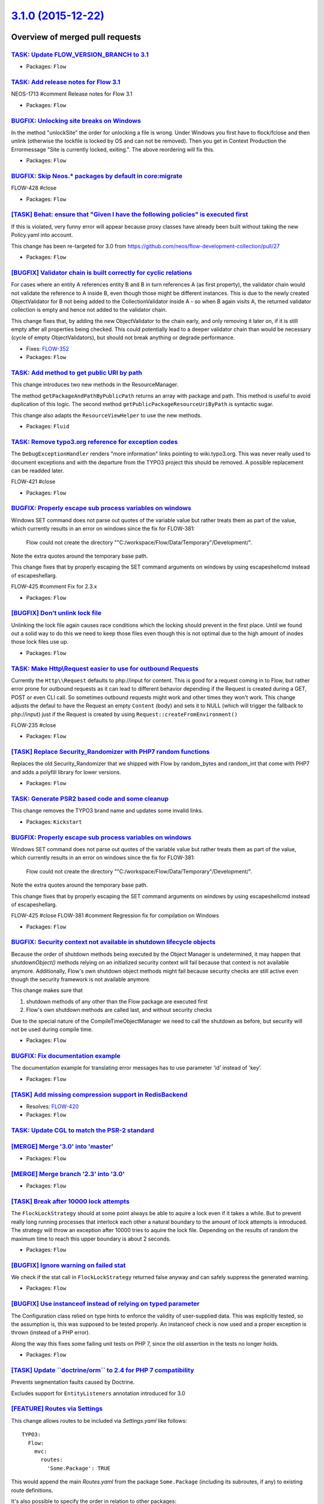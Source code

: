 `3.1.0 (2015-12-22) <https://github.com/neos/flow-development-collection/releases/tag/3.1.0>`_
==============================================================================================

Overview of merged pull requests
~~~~~~~~~~~~~~~~~~~~~~~~~~~~~~~~

`TASK: Update FLOW_VERSION_BRANCH to 3.1 <https://github.com/neos/flow-development-collection/pull/194>`_
---------------------------------------------------------------------------------------------------------

* Packages: ``Flow``

`TASK: Add release notes for Flow 3.1 <https://github.com/neos/flow-development-collection/pull/193>`_
------------------------------------------------------------------------------------------------------

NEOS-1713 #comment Release notes for Flow 3.1

* Packages: ``Flow``

`BUGFIX: Unlocking site breaks on Windows <https://github.com/neos/flow-development-collection/pull/191>`_
----------------------------------------------------------------------------------------------------------

In the method "unlockSite" the order for unlocking a file is wrong. Under Windows you first have to flock/fclose and then unlink (otherwise the lockfile is locked by OS and can not be removed). Then you get in Context Production the Errormessage "Site is currently locked, exiting.". The above reordering will fix this.

* Packages: ``Flow``

`BUGFIX: Skip Neos.* packages by default in core:migrate <https://github.com/neos/flow-development-collection/pull/192>`_
-------------------------------------------------------------------------------------------------------------------------

FLOW-428 #close

* Packages: ``Flow``

`[TASK] Behat: ensure that "Given I have the following policies" is executed first <https://github.com/neos/flow-development-collection/pull/124>`_
---------------------------------------------------------------------------------------------------------------------------------------------------


If this is violated, very funny error will appear because proxy
classes have already been built without taking the new Policy.yaml
into account.

This change has been re-targeted for 3.0 from https://github.com/neos/flow-development-collection/pull/27

* Packages: ``Flow``

`[BUGFIX] Validator chain is built correctly for cyclic relations <https://github.com/neos/flow-development-collection/pull/109>`_
----------------------------------------------------------------------------------------------------------------------------------

For cases where an entity A references entity B and B in turn
references A (as first property), the validator chain would not
validate the reference to A inside B, even though those might be
different instances.
This is due to the newly created ObjectValidator for B not being added
to the CollectionValidator inside A - so when B again visits A, the
returned validator collection is empty and hence not added to the
validator chain.

This change fixes that, by adding the new ObjectValidator to the chain
early, and only removing it later on, if it is still empty after all
properties being checked. This could potentially lead to a deeper
validator chain than would be necessary (cycle of empty ObjectValidators),
but should not break anything or degrade performance.

* Fixes: `FLOW-352 <https://jira.neos.io/browse/FLOW-352>`_
* Packages: ``Flow``

`TASK: Add method to get public URI by path <https://github.com/neos/flow-development-collection/pull/188>`_
------------------------------------------------------------------------------------------------------------

This change introduces two new methods in the ResourceManager.

The method ``getPackageAndPathByPublicPath`` returns an array with package and
path. This method is useful to avoid duplication of this logic. The second method ``getPublicPackageResourceUriByPath`` is syntactic sugar.

This change also adapts the ``ResourceViewHelper`` to use the new methods.

* Packages: ``Fluid``

`TASK: Remove typo3.org reference for exception codes <https://github.com/neos/flow-development-collection/pull/190>`_
----------------------------------------------------------------------------------------------------------------------

The ``DebugExceptionHandler`` renders "more information" links
pointing to  wiki.typo3.org. This was never really used to document
exceptions and with the departure from the TYPO3 project this should
be removed. A possible replacement can be readded later.

FLOW-421 #close

* Packages: ``Flow``

`BUGFIX: Properly escape sub process variables on windows <https://github.com/neos/flow-development-collection/pull/184>`_
--------------------------------------------------------------------------------------------------------------------------

Windows SET command does not parse out quotes of the variable value but rather treats them as part of the value,
which currently results in an error on windows since the fix for FLOW-381:

  Flow could not create the directory
  ""C:/workspace/Flow/Data/Temporary"/Development/".

Note the extra quotes around the temporary base path.

This change fixes that by properly escaping the SET command arguments on windows by using escapeshellcmd instead
of escapeshellarg.

FLOW-425 #comment Fix for 2.3.x

* Packages: ``Flow``

`[BUGFIX] Don't unlink lock file <https://github.com/neos/flow-development-collection/pull/179>`_
-------------------------------------------------------------------------------------------------

Unlinking the lock file again causes race conditions which the
locking should prevent in the first place. Until we found out a
solid way to do this we need to keep those files even though
this is not optimal due to the high amount of inodes those lock
files use up.

* Packages: ``Flow``

`TASK: Make Http\\Request easier to use for outbound Requests <https://github.com/neos/flow-development-collection/pull/149>`_
-----------------------------------------------------------------------------------------------------------------------------

Currently the ``Http\\Request`` defaults to php://input for
content. This is good for a request coming in to Flow, but rather
error prone for outbound requests as it can lead to different behavior
depending if the Request is created during a GET, POST or even CLI
call. So sometimes outbound requests might work and other times they
won't work. This change adjusts the defaul to have the Request an
empty ``Content`` (body) and sets it to NULL (which will trigger the
fallback to php://input) just if the Request is created by using
``Request::createFromEnvironment()``

FLOW-235 #close

* Packages: ``Flow``

`[TASK] Replace Security_Randomizer with PHP7 random functions <https://github.com/neos/flow-development-collection/pull/139>`_
-------------------------------------------------------------------------------------------------------------------------------

Replaces the old Security_Randomizer that we shipped with Flow
by random_bytes and random_int that come with PHP7 and adds a
polyfill library for lower versions.

* Packages: ``Flow``

`TASK: Generate PSR2 based code and some cleanup <https://github.com/neos/flow-development-collection/pull/175>`_
-----------------------------------------------------------------------------------------------------------------

This change removes the TYPO3 brand name and updates some invalid links.

* Packages: ``Kickstart``

`BUGFIX: Properly escape sub process variables on windows <https://github.com/neos/flow-development-collection/pull/182>`_
--------------------------------------------------------------------------------------------------------------------------

Windows SET command does not parse out quotes of the variable value but rather treats them as part of the value, which currently results in an error on windows since the fix for FLOW-381:

    Flow could not create the directory
    ""C:/workspace/Flow/Data/Temporary"/Development/".

Note the extra quotes around the temporary base path.

This change fixes that by properly escaping the SET command arguments on windows by using escapeshellcmd instead of escapeshellarg.

FLOW-425 #close
FLOW-381 #comment Regression fix for compilation on Windows

* Packages: ``Flow``

`BUGFIX: Security context not available in shutdown lifecycle objects <https://github.com/neos/flow-development-collection/pull/181>`_
--------------------------------------------------------------------------------------------------------------------------------------

Because the order of shutdown methods being executed by the Object
Manager is undetermined, it may happen that `shutdownObject()` methods
relying on an initialized security context will fail because that
context is not available anymore. Additionally, Flow's own shutdown
object methods might fail because security checks are still active
even though the security framework is not available anymore.

This change makes sure that

1. shutdown methods of any other than the Flow package are executed first
2. Flow's own shutdown methods are called last, and without security checks

Due to the special nature of the CompileTimeObjectManager
we need to call the shutdown as before, but security will not
be used during compile time.

* Packages: ``Flow``

`BUGFIX: Fix documentation example <https://github.com/neos/flow-development-collection/pull/180>`_
---------------------------------------------------------------------------------------------------

The documentation example for translating error messages has to use parameter 'id' instead of 'key'.

* Packages: ``Flow``

`[TASK] Add missing compression support in RedisBackend <https://github.com/neos/flow-development-collection/pull/141>`_
------------------------------------------------------------------------------------------------------------------------

* Resolves: `FLOW-420 <https://jira.neos.io/browse/FLOW-420>`_
* Packages: ``Flow``

`TASK: Update CGL to match the PSR-2 standard <https://github.com/neos/flow-development-collection/pull/54>`_
-------------------------------------------------------------------------------------------------------------

`[MERGE] Merge '3.0' into 'master' <https://github.com/neos/flow-development-collection/pull/177>`_
---------------------------------------------------------------------------------------------------

* Packages: ``Flow``

`[MERGE] Merge branch '2.3' into '3.0' <https://github.com/neos/flow-development-collection/pull/176>`_
-------------------------------------------------------------------------------------------------------

* Packages: ``Flow``

`[TASK] Break after 10000 lock attempts <https://github.com/neos/flow-development-collection/pull/174>`_
--------------------------------------------------------------------------------------------------------

The ``FlockLockStrategy`` should at some point always be able
to aquire a lock even if it takes a while. But to prevent really
long running processes that interlock each other a natural
boundary to the amount of lock attempts is introduced.
The strategy will throw an exception after 10000 tries to aquire
the lock file. Depending on the results of random the maximum time
to reach this upper boundary is about 2 seconds.

* Packages: ``Flow``

`[BUGFIX] Ignore warning on failed stat <https://github.com/neos/flow-development-collection/pull/173>`_
--------------------------------------------------------------------------------------------------------

We check if the stat call in ``FlockLockStrategy`` returned false anyway and
can safely suppress the generated warning.

* Packages: ``Flow``

`[BUGFIX] Use instanceof instead of relying on typed parameter <https://github.com/neos/flow-development-collection/pull/169>`_
-------------------------------------------------------------------------------------------------------------------------------

The Configuration class relied on type hints to enforce the validity
of user-supplied data. This was explicitly tested, so the assumption is,
this was supposed to be tested properly. An instanceof check is now used
and a proper exception is thrown (instead of a PHP error).

Along the way this fixes some failing unit tests on PHP 7, since the old
assertion in the tests no longer holds.

* Packages: ``Flow``

`[TASK] Update \`\`doctrine/orm\`\` to 2.4 for PHP 7 compatibility <https://github.com/neos/flow-development-collection/pull/162>`_
-----------------------------------------------------------------------------------------------------------------------------------

Prevents segmentation faults caused by Doctrine.

Excludes support for ``EntityListeners`` annotation introduced for 3.0

`[FEATURE] Routes via Settings <https://github.com/neos/flow-development-collection/pull/129>`_
-----------------------------------------------------------------------------------------------

This change allows routes to be included via `Settings.yaml` like follows::

    TYPO3:
      Flow:
        mvc:
          routes:
            'Some.Package': TRUE

This would append the main `Routes.yaml` from the package
``Some.Package`` (including its subroutes, if any) to existing
route definitions.

It's also possible to specify the order in relation to other packages::

    TYPO3:
      Flow:
        mvc:
          routes:
            'SomeOther.Package':
              position: 'before Some.Package'

This will add the ``SomeOther.Package`` routes *before* the routes
of ``Some.Package`` (if those are included).

*NOTE:* Routes included via main `Configuration/Routes.yaml` will
*always* be included first, it's not possible to add routes before or
in between those via the new setting.
Thus it's recommended to remove the main `Routes.yaml` and include
routes via `Settings.yaml` instead.

For the Flow Routes this could look like::

    TYPO3:
      Flow:
        mvc:
          routes:
            'TYPO3.Flow':
              position: 'start'

* Resolves: `FLOW-411 <https://jira.neos.io/browse/FLOW-411>`_
* Packages: ``Flow``

`[TASK] Tweak routing documentation <https://github.com/neos/flow-development-collection/pull/170>`_
----------------------------------------------------------------------------------------------------

Adjust Routing chapter to the placeholder support
in routing defaults introduced with FLOW-76

* Related: `FLOW-76 <https://jira.neos.io/browse/FLOW-76>`_
* Packages: ``Flow``

`[BUGFIX] Support for special characters in \`\`PositionalArraySorter\`\` keys <https://github.com/neos/flow-development-collection/pull/171>`_
-----------------------------------------------------------------------------------------------------------------------------------------------

When using the ``PositionalArraySorter`` one can position keys
relative to other keys with ``before/after <key>``.
But for the ``<key>`` only ``[a-zA-Z0-9]`` were allowed limiting the
functionality especially when dealing with package keys that contain
a dot.

This change adjusts the regular expression to allow any string to be
referenced.

* Fixes: `FLOW-422 <https://jira.neos.io/browse/FLOW-422>`_
* Packages: ``Flow``

`[!!!][FEATURE] Monitor successful authentication date and failed authentications <https://github.com/neos/flow-development-collection/pull/127>`_
--------------------------------------------------------------------------------------------------------------------------------------------------

To improve security, it is helpful to show the last successful authentication
and the failed authentication count since last successful authentication to the
user.

* Packages: ``Flow``

`[BUGFIX] Now extends DateTime for backwards compatibility <https://github.com/neos/flow-development-collection/pull/167>`_
---------------------------------------------------------------------------------------------------------------------------

This partially reverts ```6b1448d2c540d79e882f527449e05660bc5095e3 <https://github.com/neos/flow-development-collection/commit/6b1448d2c540d79e882f527449e05660bc5095e3>`_``
which changed ``\\TYPO3\\Flow\\Utility\\Now`` to extend the
``DateTimeImmutable`` class introduced with PHP 5.5.
As this is potentially breaking this part of the change is reverted
and will be reintroduced as breaking change in the next major
version.

* Packages: ``Flow``

`Add missing namespace import for @Flow\\Scope <https://github.com/neos/flow-development-collection/pull/165>`_
--------------------------------------------------------------------------------------------------------------

* Packages: ``Flow``

`[BUGFIX] Uniform variable syntax for proxy trait <https://github.com/neos/flow-development-collection/pull/166>`_
------------------------------------------------------------------------------------------------------------------

Fixes a leftover place which didn't use the uniform variable syntax
and therefore caused notices with PHP7.

* Packages: ``Flow``

`[TASK] Update merged composer manifest <https://github.com/neos/flow-development-collection/pull/161>`_
--------------------------------------------------------------------------------------------------------

`[TASK] PHP 7 compatibility <https://github.com/neos/flow-development-collection/pull/160>`_
--------------------------------------------------------------------------------------------

* Packages: ``Flow``

`[TASK] Add DBAL minimum version to make JSON type work <https://github.com/neos/flow-development-collection/pull/159>`_
------------------------------------------------------------------------------------------------------------------------

The Json column type is support in doctrine DBAL only from
version 2.5.0 onwards. The current dependencies allow
installing it but it won't happen automatically, this
change makes sure that dbal is installed in the right
version.

* Packages: ``Flow``

`[TASK] Add best practice config to travis.yml <https://github.com/neos/flow-development-collection/pull/158>`_
---------------------------------------------------------------------------------------------------------------

Adds some php configuration settings to the travis configuration
to reduce the possibility of heap corruption errors.

`[TASK] Adjust check for maximum path length <https://github.com/neos/flow-development-collection/pull/152>`_
-------------------------------------------------------------------------------------------------------------

The SimpleFileBackend did a check for maximum path length
on construction but reserved an arbitrary length of 23 for cache
entry identifiers. Many identifiers are longer though and so even
if the exception was not triggered cache entries could fail to be
written.
This change moves the check to after a failed cache writing attempt
to check against the actual cache entry path.

* Packages: ``Flow``

`[TASK] Finalize PHP 7 support <https://github.com/neos/flow-development-collection/pull/157>`_
-----------------------------------------------------------------------------------------------

This fixes a few remaining (test) incompatibilities with PHP 7.

`[TASK] Use wrapper for phpunit to catch segfaults <https://github.com/neos/flow-development-collection/pull/156>`_
-------------------------------------------------------------------------------------------------------------------

This uses a wrapper around the unit tests to handle an exit code of 139
as a non-error.

This happens when testing on Travis CI and while those error happen, we
cannot do much else about it.

`[BUGFIX] Lock files shouldn't be opened twice <https://github.com/neos/flow-development-collection/pull/155>`_
---------------------------------------------------------------------------------------------------------------

Prevents opening lock files twice, first in read then in
write mode. Only one open should happen if successful.
The change fixes that.

* Packages: ``Flow``

`[BUGFIX] Fix PHP 5.3 compatibility issues <https://github.com/neos/flow-development-collection/pull/153>`_
-----------------------------------------------------------------------------------------------------------

The 2.3 branch should be compatible to PHP 5.3, but since we did not have automated
testing in place on that version of PHP, some incompatibilties have crept in.

This fixes those issues and enables the unit and functional tests to be run on PHP 5.3
on Travis CI.

Also the Behat tests for Flow are run with this, since there is no reason they shouldn't.

`[BUGFIX] Use jsonb in JsonArrayType on PostgreSQL <https://github.com/neos/flow-development-collection/pull/80>`_
------------------------------------------------------------------------------------------------------------------

The `JsonArrayType` in Flow inherits from the same type in Doctrine DBAL.

That type uses the `json` format, which is not comparable in PostgreSQL,
something that leads to issues if you want to use `DISTINCT` in a query.
Starting with PostgreSQL 9.4 the `jsonb` type is available, and the DB
knows how to compare it, making distinct queries possible.

Neos uses that, so the easiest way to fix this is to always use `jsonb`
for our custom type. The downside: the minimum supported version is
raised to 9.4.

* Related: `FLOW-396 <https://jira.neos.io/browse/FLOW-396>`_
* Related: `NEOS-1627 <https://jira.neos.io/browse/NEOS-1627>`_

* Packages: ``Flow``

`Prevent invalid Cookie pairs from raising errors <https://github.com/neos/flow-development-collection/pull/144>`_
------------------------------------------------------------------------------------------------------------------

Formally a Cookie header should consist of semi-colon separated pairs
of ``key=value`` but some clients might sent invalid cookie headers
resulting in a notice raised when there was no equals sign to split a
pair on.

* Packages: ``Flow``

`[TASK] Remove unused method in SimpleFileBackend <https://github.com/neos/flow-development-collection/pull/151>`_
------------------------------------------------------------------------------------------------------------------

The ``generateTemporaryPathAndFilename`` is no longer in use
since the introduction of locking last year, it can therefore
be removed.

* Packages: ``Flow``

`[BUGFIX] FlockLockStrategy should clean up lock files <https://github.com/neos/flow-development-collection/pull/138>`_
-----------------------------------------------------------------------------------------------------------------------

The FlockLockStrategy creates files to apply the lock on.
These files reside in the temporary folder but are never cleaned
on releasing the Lock that means the amount of files in this folder
will increase over time unless the folder is cleared manually.

Additionally cleans the code a bit and reduces chance of race
conditions while creating the lock.

* Packages: ``Flow``

`[TASK] Remove typo3.org SSO provider from Flow <https://github.com/neos/flow-development-collection/pull/150>`_
----------------------------------------------------------------------------------------------------------------

This is no longer used and should have never been part of the framework
itself, to begin with.

* Packages: ``Flow``

`[TASK] Compile StreamWrapper implementations statically <https://github.com/neos/flow-development-collection/pull/7>`_
-----------------------------------------------------------------------------------------------------------------------

Reduce use of ReflectionService by compiling implementations of
``TYPO3\\Flow\\Resource\\Streams\\StreamWrapperInterface`` statically into
the StreamWrapperAdapter. This in itself wil not improve performance
because it was done in the ``ResourceManager`` before, but makes the
``ResourceManager`` somewhat cleaner and allows further refactorings
of that.

* Relates: `NEOS-1294 <https://jira.neos.io/browse/NEOS-1294>`_
* Packages: ``Flow``

`[DOCS] Fix typo in security code examples <https://github.com/neos/flow-development-collection/pull/140>`_
-----------------------------------------------------------------------------------------------------------

* Packages: ``Flow``

`[BUGFIX] Refresh first level roles cache on authentication <https://github.com/neos/flow-development-collection/pull/132>`_
----------------------------------------------------------------------------------------------------------------------------

As soon as an authentication process completes, roles might
have changed. Therefore we have to reinitialize the roles
first level cache in the security context.

* Fixes: `FLOW-415 <https://jira.neos.io/browse/FLOW-415>`_
* Packages: ``Flow``

`[BUGFIX] Remove references to „methodTaggedWith“ pointcut designator <https://github.com/neos/flow-development-collection/pull/147>`_
------------------------------------------------------------------------------------------------------------------------------------------

The pointcut designator „methodTaggedWith“ has been deprecated for 2.0 already.
This removes some leftover reference to this method.

* Fixes: `FLOW-417 <https://jira.neos.io/browse/FLOW-417>`_
* Packages: ``Flow``

`[TASK] Adjust generated proxy code to PHP 7 uniform variable syntax <https://github.com/neos/flow-development-collection/pull/148>`_
-------------------------------------------------------------------------------------------------------------------------------------

This change contains a fix in the "related entities" proxy class code
which makes the generated code PHP 7 compatible.

* Related: `NEOS-1608 <https://jira.neos.io/browse/NEOS-1608>`_
* Packages: ``Flow``

`[BUGFIX] Ignore race condition on cached Configuration include <https://github.com/neos/flow-development-collection/pull/135>`_
--------------------------------------------------------------------------------------------------------------------------------

It can happen that the cache include file was already removed
by a subrequest before getting to the unlink. The warning that
would follow can safely be ignored.

* Packages: ``Flow``

`[BUGFIX] Ignore injected properties for value hash generation <https://github.com/neos/flow-development-collection/pull/107>`_
-------------------------------------------------------------------------------------------------------------------------------

When injecting properties into a value object, an exception was thrown that
a closure is tried to be serialized. This was due to the hash generation
in PersistenceMagicAspect only skipping properties that are annotated as
transient.

This change makes the value hash generation resort to the class schema instead
of directly iterating all properties, since the class schema is already focused
on persistence relevant properties and hence contains no injected properties.

* Packages: ``Flow``

`[TASK] Adjust exception handling for compatibility with PHP 7 <https://github.com/neos/flow-development-collection/pull/143>`_
-------------------------------------------------------------------------------------------------------------------------------

This change adjusts the non-public API of Flow's exception handling to
fit the new exception types in PHP 7 (`\\Throwable`). It does not yet
take advantage of the new possibilities, but rather makes the existing
code compatible with both, PHP 5 and PHP 7.

* Packages: ``Flow`` ``Fluid``

`[BUGFIX] FastCGI compatible resources \`\`.htaccess\`\` file <https://github.com/neos/flow-development-collection/pull/137>`_
------------------------------------------------------------------------------------------------------------------------------

The ``.htaccess`` file in ``Web/_Resources`` contained php_flag,
which requires the ``mod_php`` module to be installed. Since FastCGI
setups don't have this module, an invalid command error is thrown.

In this change the flag is wrapped in ``IfModule`` tags to avoid that error,
and the ``SetHandler`` statement is added a second time in a ``Files`` tag
to avoid it being overwritten in certain cases.

* Packages: ``Flow``

`[BUGFIX] Roles are refreshed after setting authentication status <https://github.com/neos/flow-development-collection/pull/136>`_
----------------------------------------------------------------------------------------------------------------------------------

Otherwise getRoles() might act on the wrong value of the overall
authentication status stored in the authentication manager.

* Packages: ``Flow``

`[!!!][BUGFIX] Store site lock in Flow temporary base path <https://github.com/neos/flow-development-collection/pull/97>`_
--------------------------------------------------------------------------------------------------------------------------

Storing the site lock files in the system temporary directory
could lead to endless locks on some file systems.
This changes the site locks to be stored in the Flow temporary base
path again.

This is a breaking change because it removes the setting
``TYPO3.Flow.utility.environment.temporaryDirectoryBase`` in favor of
a new environment variable ``FLOW_PATH_TEMPORARY_BASE`` that allows for
changing the path if needed.

Background:

FLOW-348 introduced a new locking mechanism that stored lock files
in the systems default temporary folder determined via
``sys_get_temp_dir()``. On some systems files created there by the
PHP process could not be removed afterwards.

* Related: `FLOW-348 <https://jira.neos.io/browse/FLOW-348>`_
* Resolves: `FLOW-381 <https://jira.neos.io/browse/FLOW-381>`_

* Packages: ``Flow``

`[TASK] Add \`\`applicationPackageKey\`\` to settings schema <https://github.com/neos/flow-development-collection/pull/134>`_
-----------------------------------------------------------------------------------------------------------------------------

This adds the recently added ``applicationPackageKey`` setting to the YAML
schema for the core settings, to avoid false error reports when using
``configuration:validate``.

* Packages: ``Flow``

`[FEATURE] Setting for application name <https://github.com/neos/flow-development-collection/pull/128>`_
--------------------------------------------------------------------------------------------------------

This change introduces a new setting which allows developers to display
a custom application name and version in the ./flow help commands and
potentially elsewhere. For example, ./flow will display "Neos" and the
version number of the Neos package, when the command is run in a Neos
distribution.

The setting does not refer to the application name directly, but to a
package key. The specified package's meta data (Composer manifest) is
used to determine the application name and version. Since it is best
practice to use the "description" property of the Composer manifest for
specifying the application name, that field is used as the application
name in ./flow too (see also comments by Jordi at
https://github.com/composer/composer/issues/1140).

* Packages: ``Flow``

`[BUGFIX] Set correct request port if X-Forwarded-Proto is set <https://github.com/neos/flow-development-collection/pull/120>`_
-------------------------------------------------------------------------------------------------------------------------------

This fixes an issue resulting in wrong rendered URLs if Flow is accepting
request from a load balancer or proxy which is accessed via https
externally, sends the X-Forwarded-Proto header to Nginx but does not
specify the X-Forwarded-Port header.

For example, a load balancer (for example Google HTTP/HTTPS load
balancer) is accessible via https and terminates SSL. The load balancer
communicates with Nginx via http on port 80. Google only sends the
X-Forwarded-Proto header ("https") but not the port. URLs, for example
in an action URI of a form, are rendered wrongly.

An expected URL would be https://example.com/foo.html, however, the
rendered URL is https://example.com:80/foo.html

This change changes the behavior in `Request` so that if the
X-Forwarded-Proto header is set, but the X-Forwarded-Port header isn't,
the port is set to the standard port of the given protocol (80 / 443).

* Resolves: `FLOW-409 <https://jira.neos.io/browse/FLOW-409>`_
* Packages: ``Flow``

`[TASK] Fix misleading log message in logException() <https://github.com/neos/flow-development-collection/pull/125>`_
---------------------------------------------------------------------------------------------------------------------

When logException() is used to log an exception that has been caught,
the log will still say "Uncaught exception". This is misleading.

* Packages: ``Flow``

`[TASK] Use yaml_parse instead of yaml_parse_file <https://github.com/neos/flow-development-collection/pull/17>`_
-----------------------------------------------------------------------------------------------------------------

If the PECL yaml extension is used, it was not possible to load YAML
configuration files from 'resource://some/path' while this worked for
the Symfony YAML parser.

To align the functionality, the file content is now fetched using
file_get_contents() (which uses stream wrappers) and then passed to
yaml_parse().

* Packages: ``Flow``

`[BUGFIX] ResourceTypeConverter should return null for empty source <https://github.com/neos/flow-development-collection/pull/111>`_
------------------------------------------------------------------------------------------------------------------------------------

The given source can either be an array or a string and in both cases
an empty value would signify a value that cannot be converted and
probably stems from an empty input. In this case the converter
should return null immediately, otherwise it will go on with processing
the empty value and eventually ends up in returning a conversion error
which would be wrong.

* Packages: ``Flow`` ``Fluid``

`[TASK] Add hasRole to SecurityHelper <https://github.com/neos/flow-development-collection/pull/16>`_
-----------------------------------------------------------------------------------------------------

The SecurityHelper so far only provides getAccount(). This change
adds hasRole() so checks for role assignments are possible within
Eel expressions.

* Packages: ``Eel``

`[TASK] Some tweaks to unit tests <https://github.com/neos/flow-development-collection/pull/117>`_
--------------------------------------------------------------------------------------------------

This fixes some notices about undefined array indexes with PHPUnit,
removes some (wrong) risky test warnings and brings one skipped and one
incomplete test back to life.

* Packages: ``Flow``

`[TASK] Document issues with final SQLFilter constructor <https://github.com/neos/flow-development-collection/pull/116>`_
-------------------------------------------------------------------------------------------------------------------------

When implementing a Doctrine filter the proxy building of Flow can cause problems. This change documents this and explains a solution.

* Packages: ``Flow``

`[BUGFIX] Check if migrations exist before trying to register them <https://github.com/neos/flow-development-collection/pull/115>`_
-----------------------------------------------------------------------------------------------------------------------------------

Backport from 9823ae980e803 (Author: Laurent Cherpit @lcherpit )

Currently the check for the existence of migration files is delegated
to the doctrine/migration third party library.

The behavior has changed and an exception is thrown if the folder doesn't
exist. To not let the third party library handle that and to prevent this,
the check is done upstream in Flow.

* Packages: ``Flow``

`[TASK] Improve readability of ReflectionService <https://github.com/neos/flow-development-collection/pull/83>`_
----------------------------------------------------------------------------------------------------------------

This is a mild refactoring of the ``ReflectionService`` which
doesn't change any functionality but reduces method complexity
and size by splitting and reordering of code.

* Packages: ``Flow``

`[FEATURE] Use more sophisticated UUID generator <https://github.com/neos/flow-development-collection/pull/71>`_
----------------------------------------------------------------------------------------------------------------

Uses php-uuid extension if available and otherwise the
https://github.com/ramsey/uuid library which is a complete
solution for generating and working with UUIDs.

* Packages: ``Flow``

`[BUGFIX] Make sure expired cache entries get deleted in PdoBackend <https://github.com/neos/flow-development-collection/pull/110>`_
------------------------------------------------------------------------------------------------------------------------------------

`$this->has($entryIdentifier)` returns false for expired cache entries
which leads to duplicate key violations. Remove existing entries,
including expired ones, before creating new cache entry.

* Fixes: `FLOW-193 <https://jira.neos.io/browse/FLOW-193>`_
* Packages: ``Flow``

`[BUGFIX] Use CollectionInterface in resource management <https://github.com/neos/flow-development-collection/pull/81>`_
------------------------------------------------------------------------------------------------------------------------

Currently some methods use the Collection class instead of the
CollectionInterface.

* Packages: ``Flow`` ``Fluid``

`[TASK] Add use statements to EntityManagerFactory <https://github.com/neos/flow-development-collection/pull/100>`_
-------------------------------------------------------------------------------------------------------------------

A purely non-functional cleanup change.

* Packages: ``Flow``

`[BUGFIX] Fix lookup path for \`\`AvailableProxyClasses.php\`\` <https://github.com/neos/flow-development-collection/pull/96>`_
-------------------------------------------------------------------------------------------------------------------------------

Since `2787b2a3216deb188c4cd1c9b2b823e6e3a10da3 <https://github.com/neos/flow-development-collection/commit/2787b2a3216deb188c4cd1c9b2b823e6e3a10da3>`_ Flow creates a
map for available proxy classes stored in ``AvailableProxyClasses.php``
within the temporary directory.

The ``ClassLoader`` failed to include that file though when run in
a nested Application Context. That is fixed with this change.

* Packages: ``Flow``

`[BUGFIX] Initialize Router lazily <https://github.com/neos/flow-development-collection/pull/98>`_
--------------------------------------------------------------------------------------------------

The Router should be able to initialize configured routes lazily
except when explicitly told not to do so.
This change allows the Router to get the configuration directly
from the ``ConfigurationManager`` if no other routing configuration
exists. If some routing configuration was set, this is used.

* Fixes: `FLOW-192 <https://jira.neos.io/browse/FLOW-192>`_
* Fixes: `FLOW-205 <https://jira.neos.io/browse/FLOW-205>`_

* Packages: ``Flow``

`[TASK] Fixing the most obvious references to TYPO3 <https://github.com/neos/flow-development-collection/pull/103>`_
--------------------------------------------------------------------------------------------------------------------

This fixes pointers to the forum and chat and some mentions of "TYPO3" in the index.rst of the Flow documentation.

* Packages: ``Flow``

`[BUGFIX] Skip commonObjectIsPersistedAndIsReconstituted() on PgSQL <https://github.com/neos/flow-development-collection/pull/79>`_
-----------------------------------------------------------------------------------------------------------------------------------

The object we assign in the test is `Persistence\\Fixtures\\CommonObject`,
containing a protected property. Doctrine stores `object` as
`serialize()`d PHP data in a text column. Which doesn't work on
PostgreSQL, since the string is truncated at the first `null` byte,
used in the serialised data to mark the protected property.

The official fix is to use a custom datatype if you need it, for the
test I decided to skip it if on PostgreSQL.

* Related: `FLOW-396 <https://jira.neos.io/browse/FLOW-396>`_
* Packages: ``Flow``

`[TASK] Fix code-block syntax in documentation <https://github.com/neos/flow-development-collection/pull/99>`_
--------------------------------------------------------------------------------------------------------------

* Packages: ``Flow``

`[TASK] Remove use of deprecated apigen options <https://github.com/neos/flow-development-collection/pull/94>`_
---------------------------------------------------------------------------------------------------------------

The todo and deprecated options have been deprecated in favour of the
annotation-groups feature. This adjusts apigen.yml to comply.

`[TASK] Use DateTimeInterface in Flow <https://github.com/neos/flow-development-collection/pull/91>`_
-----------------------------------------------------------------------------------------------------

Since Flow requires PHP 5.5 it should use and support the ``\\DateTimeInterface``.
With support for it the ``Now`` class can extend from ``DateTimeImmutable`` to
prevent changes to the singleton throughout a request.

* Packages: ``Eel``

`[TASK] Add apigen.yml <https://github.com/neos/flow-development-collection/pull/93>`_
--------------------------------------------------------------------------------------

This adds an apigen.yml file for use when generating API docs.

`[TASK] Defer initialization of PersistenceManager <https://github.com/neos/flow-development-collection/pull/77>`_
------------------------------------------------------------------------------------------------------------------

Removes initialization of the PersistenceManager from the bootstrap as
that can be done lazily. For backwards compatibility the
``PersistenceManagerInterface::initialize`` method was removed but is
still called when available. All existing code should work as expected
but it is advisable to switch to using ``initializeObject`` instead. As
the ``initialize`` method will no longer be called starting from the next
major Flow version.
A separate breaking change will remove the backwards compatibility layer.

Before ``persistAll`` is called after a runtime run finished it is first
checked if there is a ``PersistenceManagerInterface`` instance registered
because otherwise  an unnecessary initialization of the PersistenceManager
would be triggered.

* Packages: ``Flow``

`[BUGFIX] Make ObjectAccess use TypeHandling (FLOW-397) <https://github.com/neos/flow-development-collection/pull/92>`_
-----------------------------------------------------------------------------------------------------------------------

This change adjusts ObjectAccess to use getTypeForValue() instead of
get_class() so Doctrine proxies are handled correctly.

* Packages: ``Flow``

`[BUGFIX] Bind expression storing closer to privilege data <https://github.com/neos/flow-development-collection/pull/89>`_
--------------------------------------------------------------------------------------------------------------------------

As the runtime expressions are generated while evaluating the
method privileges in the ``MethodPrivilegePointcutFilter`` both
should be saved at the same point in time, so instead of saving
the expressions via lifecycle methods they are now saved on the
same signal as the method permission cache entry.
This can prevent race conditions that might happen between
writing the permission cache and the expression cache.

* Packages: ``Flow``

`[TASK] Enable Behat tests for Travis <https://github.com/neos/flow-development-collection/pull/86>`_
-----------------------------------------------------------------------------------------------------

* Packages: ``Flow``

`[TASK] Travis improvements <https://github.com/neos/flow-development-collection/pull/85>`_
-------------------------------------------------------------------------------------------

`[TASK] Move boilerplate code from proxies to traits <https://github.com/neos/flow-development-collection/pull/74>`_
--------------------------------------------------------------------------------------------------------------------

There is a lot of boilerplate code generated and added to Flow
proxy classes. This is now centralized to traits that get added to
the proxies. Making the proxy building easier to understand and proxy
classes a lot less cluttered.

This slightly improves speed of compilation (because less code as strings
is carried around).

* Packages: ``Flow``

`[FEATURE] Command for copying resources from one storage to another <https://github.com/neos/flow-development-collection/pull/82>`_
------------------------------------------------------------------------------------------------------------------------------------

This change introduces a new command ``resource:copy`` which copies all
resources contained in the storage of one collection to another.

This can be used to switch the underlying storage and publication target,
for example from a file system based storage to a cloud storage like AWS S3.

* Related: `FLOW-387 <https://jira.neos.io/browse/FLOW-387>`_
* Packages: ``Flow``

`[TASK] Use uniform variable syntax of PHP7 <https://github.com/neos/flow-development-collection/pull/63>`_
-----------------------------------------------------------------------------------------------------------

Comply with https://wiki.php.net/rfc/uniform_variable_syntax

* Resolves: `NEOS-1608 <https://jira.neos.io/browse/NEOS-1608>`_
* Packages: ``Flow``

`[TASK] Lazily initialize ResourceManager <https://github.com/neos/flow-development-collection/pull/43>`_
---------------------------------------------------------------------------------------------------------

The ``ResourceManager`` creates a bunch of objects and iterates over
the whole resource configuration on initialization. In some cases this
initialisation might not even be necessary so with this change we defer
it until the information is really needed.

* Packages: ``Flow``

`[BUGFIX] Fix functional test by explicitly naming sequence <https://github.com/neos/flow-development-collection/pull/78>`_
---------------------------------------------------------------------------------------------------------------------------

The auto-generated name of a sequence exceeds the maximum length, is
truncated and thus duplicates an already existing name in the schema.
This is solved by manually giving a name to the sequence.

This bug affects only PostgreSQL and is triggered by a functional test
fixture.

* Packages: ``Flow``

`[MERGE] Merge '3.0' into 'master' <https://github.com/neos/flow-development-collection/pull/73>`_
--------------------------------------------------------------------------------------------------

* Packages: ``Eel`` ``Flow`` ``Fluid`` ``Kickstart``

`[MERGE] Merge branch '2.3' into '3.0' <https://github.com/neos/flow-development-collection/pull/72>`_
------------------------------------------------------------------------------------------------------

* Packages: ``Eel`` ``Flow`` ``Fluid``

`[TASK] Update license headers <https://github.com/neos/flow-development-collection/pull/69>`_
----------------------------------------------------------------------------------------------

This change updates license headers in all packages contained in the Flow Development Collection according to what has been discussed earlier: https://discuss.neos.io/t/rfc-license-header-file-doc-comment-change/517


* Packages: ``Fluid`` ``Kickstart``

`[TASK] Add example for if view helper inline syntax <https://github.com/neos/flow-development-collection/pull/68>`_
--------------------------------------------------------------------------------------------------------------------

This adds another example for the if view helper inline syntax,
explaining the format for conditions when using comparisons.


* Packages: ``Fluid``

`[TASK] Add .editorconfig file <https://github.com/neos/flow-development-collection/pull/49>`_
----------------------------------------------------------------------------------------------

`[BUGFIX] Class loader includes some files twice <https://github.com/neos/flow-development-collection/pull/38>`_
----------------------------------------------------------------------------------------------------------------

For some reason, the FLOW class loader includes some files twice.

This especially occurs when a Composer dependency declares an autoload file that contains function definitions (one example for a package like that being `guzzlehttp/promises`).

This commit fixes this issue by replacing `include` with `include_once`.

* Fixes: `FLOW-362 <https://jira.neos.io/browse/FLOW-362>`_
* Packages: ``Flow``

`[FEATURE] Refactor Files::readDirectoryRecursively <https://github.com/neos/flow-development-collection/pull/9>`_
------------------------------------------------------------------------------------------------------------------

This implements ``Files::readDirectoryRecursively`` in a way
that is using a stack instead of recursive calls. This prevents
``too many files open errors`` as only one directory will be
opened at a time.

Additionally adds a new method ``getRecursiveDirectoryGenerator()``
if you don't need an array of files to manipulate but just want to
iterate the results. This reduces memory consumption.

Usage of ``readDirectoryRecursively`` was changed to
``getRecursiveDirectoryGenerator`` were possible.

Speed should also slightly improve in both cases.

* Packages: ``Flow``

`[TASK] Compile list of properties information into proxy classes <https://github.com/neos/flow-development-collection/pull/42>`_
---------------------------------------------------------------------------------------------------------------------------------

Reduce usage of ``ReflectionService`` during Runtime by compiling a list
of transient properties and variable type declarations into proxy classes
to be used during serialisation of objects.

* Relates: `NEOS-1294 <https://jira.neos.io/browse/NEOS-1294>`_
* Packages: ``Flow``

`[TASK] Add .travis.yml to 3.0 branch <https://github.com/neos/flow-development-collection/pull/66>`_
-----------------------------------------------------------------------------------------------------

`[TASK] Add .travis.yml to 2.3 branch <https://github.com/neos/flow-development-collection/pull/65>`_
-----------------------------------------------------------------------------------------------------

`[TASK] Apply some code style fixes <https://github.com/neos/flow-development-collection/pull/61>`_
---------------------------------------------------------------------------------------------------

* Packages: ``Flow``

`[TASK] Apply some code style fixes <https://github.com/neos/flow-development-collection/pull/60>`_
---------------------------------------------------------------------------------------------------

* Packages: ``Flow`` ``Fluid``

`[BUGFIX] Fix a syntax error caused by a broken file header <https://github.com/neos/flow-development-collection/pull/58>`_
---------------------------------------------------------------------------------------------------------------------------

The MIT change had introduced a stray block comment end marker.

* Packages: ``Flow``

`[TASK] Apply MIT license to the Flow framework <https://github.com/neos/flow-development-collection/pull/52>`_
---------------------------------------------------------------------------------------------------------------

This change adjusts all file headers to state the code is under the MIT
license now. It removes the use of the name TYPO3 in comments along the
way.

Our reasoning for the license change has been explained at
 https://www.neos.io/news/why-mit-license-for-flow-makes-sense.html
and the TYPO3 Association has published the decision at
 http://typo3.org/news/article/the-neos-team-and-the-typo3-association-sign-agreement/

With this change, the need for a CLA is gone.

* Packages: ``Eel`` ``Flow`` ``Fluid`` ``Kickstart``

`[TASK] Update composer manifest from merge script <https://github.com/neos/flow-development-collection/pull/51>`_
------------------------------------------------------------------------------------------------------------------

Sets the composer.json to a autogenerated state to make further changes
possible.

`[TASK] Improve exception output for subprocesses failing with fatal error <https://github.com/neos/flow-development-collection/pull/40>`_
------------------------------------------------------------------------------------------------------------------------------------------

Improves the exception output in development context when a command executed
in a subprocess fails with fatal error. Previously the actual error could only
be found by looking in the system log or in some cases by running a CLI command.

* Resolves: `FLOW-382 <https://jira.neos.io/browse/FLOW-382>`_
* Packages: ``Flow``

`[TASK] Add configuration file for StyleCI <https://github.com/neos/flow-development-collection/pull/48>`_
----------------------------------------------------------------------------------------------------------

* Packages: ``Eel`` ``Flow`` ``Fluid`` ``Kickstart``

`[TASK] Add Code of Conduct <https://github.com/neos/flow-development-collection/pull/45>`_
-------------------------------------------------------------------------------------------

This adds a reStructuredText version of the Contributor Covenant
code of conduct, to make it clear the project is governed by that.

See also http://contributor-covenant.org/version/1/2/0/

`[TASK] Add Readme.rst files for individual packages <https://github.com/neos/flow-development-collection/pull/47>`_
--------------------------------------------------------------------------------------------------------------------

This adds a Readme.rst to each package, so that the read-only subplit
repositories have a readme file for GitHub to show and for the users
to read.

* Packages: ``Eel`` ``Flow`` ``Fluid`` ``Kickstart``

`[BUGFIX] Remove neos composer plugin from reflection <https://github.com/neos/flow-development-collection/pull/39>`_
---------------------------------------------------------------------------------------------------------------------

As Flow 2.3 still uses a blacklist approach for reflection and proxybuilding the neos composer plugin needs to be excluded instead of the composer installers package.

* Packages: ``Flow``

`[BUGFIX] SecurityContext does not inject SessionManagerInterface <https://github.com/neos/flow-development-collection/pull/22>`_
---------------------------------------------------------------------------------------------------------------------------------

In TYPO3/Flow/Security/Context class SessionManagerInterface should be injected
to follow the Objects configuration. This breaks projects where a custom
SessionManager is implemented and switched using Objects configuration.

However in the Unit test for security context SessionManagerInterface is mocked.

PS: This issue is already handled in Flow 3.0 so need a HotFix for 2.3

* Fixes: `FLOW-380 <https://jira.neos.io/browse/FLOW-380>`_
* Packages: ``Flow``

`Merge branch 2.3 into 3.0 <https://github.com/neos/flow-development-collection/pull/37>`_
------------------------------------------------------------------------------------------

`[TASK] Allow InstallerScripts to work with collection repository <https://github.com/neos/flow-development-collection/pull/36>`_
---------------------------------------------------------------------------------------------------------------------------------

The InstallerScripts taking care of copying distribution resources
after composer operations would assume package paths that are
incompatible with the joined repositories. This will result in
missing Neos Routes on installing from the collection repository.

This is a first step after which the joined composer.json can be
used fully.

This deprecates the ["extras"]["typo3/flow"]["manage-resources"]
configuration for copying distribution resources. The deprecation
is in effect from 3.1 onwards and this option will be removed
three versions later. The new
["extras"]["neos"]["installer-resource-folders"] configuration
which is an array of directories containing installer resources
superseeds it with this changes and takes precedence. A typical
replacement would be:

  "installer-resource-folders": ["Resources/Private/Installer/"]


* Packages: ``Flow``

`[TASK] Exclude auto-generated and 3rd party code from Code Climate <https://github.com/neos/flow-development-collection/pull/35>`_
-----------------------------------------------------------------------------------------------------------------------------------

`[TASK] Add composer.json and template <https://github.com/neos/flow-development-collection/pull/31>`_
------------------------------------------------------------------------------------------------------

* Packages: ``Flow``

`[TASK] Add composer.json and template <https://github.com/neos/flow-development-collection/pull/30>`_
------------------------------------------------------------------------------------------------------

* Packages: ``Flow``

`[TASK] Add Code Climate to Readme <https://github.com/neos/flow-development-collection/pull/34>`_
--------------------------------------------------------------------------------------------------

`[TASK] Run only tests for Flow dev collection packages on Travis CI <https://github.com/neos/flow-development-collection/pull/33>`_
------------------------------------------------------------------------------------------------------------------------------------

`[TASK] Use specific build matrix for less tests <https://github.com/neos/flow-development-collection/pull/32>`_
----------------------------------------------------------------------------------------------------------------

`[TASK] Add Readme with Travis CI badge <https://github.com/neos/flow-development-collection/pull/29>`_
-------------------------------------------------------------------------------------------------------

`[TASK] Add .travis.yml <https://github.com/neos/flow-development-collection/pull/28>`_
---------------------------------------------------------------------------------------

`Merge branch 3.0 into master <https://github.com/neos/flow-development-collection/pull/24>`_
---------------------------------------------------------------------------------------------

* Packages: ``Flow``

`Merge branch 2.3 into 3.0 <https://github.com/neos/flow-development-collection/pull/23>`_
------------------------------------------------------------------------------------------

`[TASK] Include Exception class in ExceptionHandler with full path <https://github.com/neos/flow-development-collection/pull/1>`_
---------------------------------------------------------------------------------------------------------------------------------

The ExceptionHandler includes the Flow Exception class directly by using
the relative path. This might not work out if at some point we decide to
combine autoloaded classes as this class is autoloaded and the relative
path will be wrong then. Using the FLOW_PATH_FLOW constant we can easily
construct a full path to the file.

* Packages: ``Flow``

`[TASK] Allow InstallerScripts to work with collection repository <https://github.com/neos/flow-development-collection/pull/13>`_
---------------------------------------------------------------------------------------------------------------------------------

The InstallerScripts taking care of copying distribution resources
after composer operations would assume package paths that are
incompatible with the joined repositories. This will result in
missing Neos Routes on installing from the collection repository.

This is a first step after which the joined composer.json can be
used fully.

This deprecates the ["extras"]["typo3/flow"]["manage-resources"]
configuration for copying distribution resources. The deprecation
is in effect from 3.1 onwards and this option will be removed
three versions later. The new
["extras"]["neos"]["installer-resource-folders"] configuration
which is an array of directories containing installer resources
superseeds it with this changes and takes precedence. A typical
replacement would be:

  "installer-resource-folders": ["Resources/Private/Installer/"]


* Packages: ``Flow``

`[TASK] Add composer manifest template <https://github.com/neos/flow-development-collection/pull/14>`_
------------------------------------------------------------------------------------------------------

Adds the template composer.json used to autogenerate
the joined composer.json for this joined repository.


`Detailed log <https://github.com/neos/flow-development-collection/compare/3.0.0...3.1.0>`_
~~~~~~~~~~~~~~~~~~~~~~~~~~~~~~~~~~~~~~~~~~~~~~~~~~~~~~~~~~~~~~~~~~~~~~~~~~~~~~~~~~~~~~~~~~~
